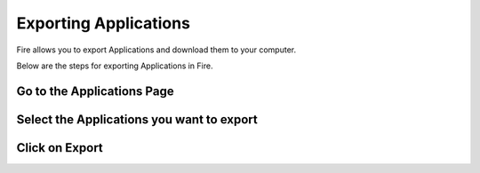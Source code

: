 Exporting Applications
==============

Fire allows you to export Applications and download them to your computer.

Below are the steps for exporting Applications in Fire.

Go to the Applications Page
--------------------


Select the Applications you want to export
---------------

  .. figure:: ../_assets/user-guide/git1.png
   :alt: User Guide
   :align: center
   :width: 60%


Click on Export
---------------

